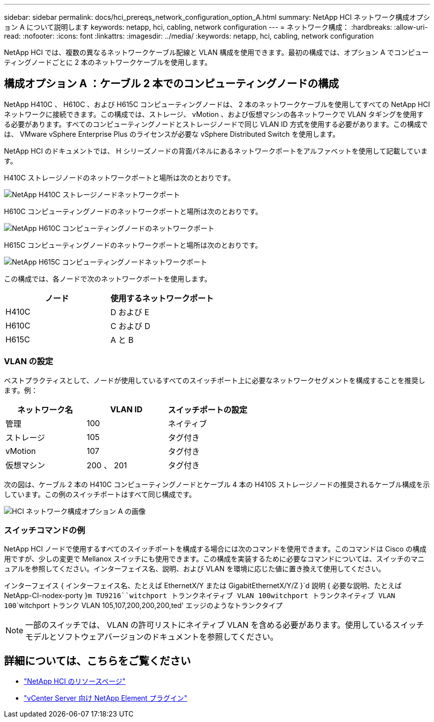 ---
sidebar: sidebar 
permalink: docs/hci_prereqs_network_configuration_option_A.html 
summary: NetApp HCI ネットワーク構成オプション A について説明します 
keywords: netapp, hci, cabling, network configuration 
---
= ネットワーク構成：
:hardbreaks:
:allow-uri-read: 
:nofooter: 
:icons: font
:linkattrs: 
:imagesdir: ../media/
:keywords: netapp, hci, cabling, network configuration


[role="lead"]
NetApp HCI では、複数の異なるネットワークケーブル配線と VLAN 構成を使用できます。最初の構成では、オプション A でコンピューティングノードごとに 2 本のネットワークケーブルを使用します。



== 構成オプション A ：ケーブル 2 本でのコンピューティングノードの構成

NetApp H410C 、 H610C 、および H615C コンピューティングノードは、 2 本のネットワークケーブルを使用してすべての NetApp HCI ネットワークに接続できます。この構成では、ストレージ、 vMotion 、および仮想マシンの各ネットワークで VLAN タギングを使用する必要があります。すべてのコンピューティングノードとストレージノードで同じ VLAN ID 方式を使用する必要があります。この構成では、 VMware vSphere Enterprise Plus のライセンスが必要な vSphere Distributed Switch を使用します。

NetApp HCI のドキュメントでは、 H シリーズノードの背面パネルにあるネットワークポートをアルファベットを使用して記載しています。

H410C ストレージノードのネットワークポートと場所は次のとおりです。

[#H35700E_H410C]
image::HCI_ISI_compute_6cable.png[NetApp H410C ストレージノードネットワークポート]

H610C コンピューティングノードのネットワークポートと場所は次のとおりです。

[#H610C]
image::H610C_node-cabling.png[NetApp H610C コンピューティングノードのネットワークポート]

H615C コンピューティングノードのネットワークポートと場所は次のとおりです。

[#H615C]
image::H615C_node_cabling.png[NetApp H615C コンピューティングノードネットワークポート]

この構成では、各ノードで次のネットワークポートを使用します。

|===
| ノード | 使用するネットワークポート 


| H410C | D および E 


| H610C | C および D 


| H615C | A と B 
|===


=== VLAN の設定

ベストプラクティスとして、ノードが使用しているすべてのスイッチポート上に必要なネットワークセグメントを構成することを推奨します。例：

|===
| ネットワーク名 | VLAN ID | スイッチポートの設定 


| 管理 | 100 | ネイティブ 


| ストレージ | 105 | タグ付き 


| vMotion | 107 | タグ付き 


| 仮想マシン | 200 、 201 | タグ付き 
|===
次の図は、ケーブル 2 本の H410C コンピューティングノードとケーブル 4 本の H410S ストレージノードの推奨されるケーブル構成を示しています。この例のスイッチポートはすべて同じ構成です。

image::hci_networking_config_scenario_1.png[HCI ネットワーク構成オプション A の画像]



=== スイッチコマンドの例

NetApp HCI ノードで使用するすべてのスイッチポートを構成する場合には次のコマンドを使用できます。このコマンドは Cisco の構成用ですが、少しの変更で Mellanox スイッチにも使用できます。この構成を実装するために必要なコマンドについては、スイッチのマニュアルを参照してください。インターフェイス名、説明、および VLAN を環境に応じた値に置き換えて使用してください。

インターフェイス { インターフェイス名、たとえば EthernetX/Y または GigabitEthernetX/Y/Z }`d 説明 { 必要な説明、たとえば NetApp-CI-nodex-porty }`````m TU9216````witchport トランクネイティブ VLAN 100````witchport トランクネイティブ VLAN 100````````witchport トランク VLAN 105,107,200,200,200,ted' エッジのようなトランクタイプ


NOTE: 一部のスイッチでは、 VLAN の許可リストにネイティブ VLAN を含める必要があります。使用しているスイッチモデルとソフトウェアバージョンのドキュメントを参照してください。

[discrete]
== 詳細については、こちらをご覧ください

* https://www.netapp.com/hybrid-cloud/hci-documentation/["NetApp HCI のリソースページ"^]
* https://docs.netapp.com/us-en/vcp/index.html["vCenter Server 向け NetApp Element プラグイン"^]

